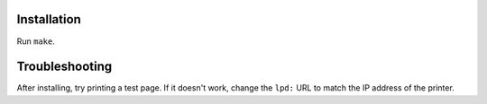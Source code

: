 Installation
------------

Run ``make``.

Troubleshooting
---------------

After installing,
try printing a test page.
If it doesn't work,
change the ``lpd:`` URL to match the IP address of the printer.
